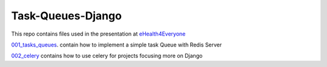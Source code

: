 ===================
Task-Queues-Django
===================

This repo contains files used in the presentation at `eHealth4Everyone <https://eHealth4Everyone.com>`_

`001_tasks_queues <../../tree/001_tasks_queues/>`_. contain how to implement a simple task Queue with Redis Server

`002_celery </002_celery>`_ contains how to use celery for projects focusing more on Django